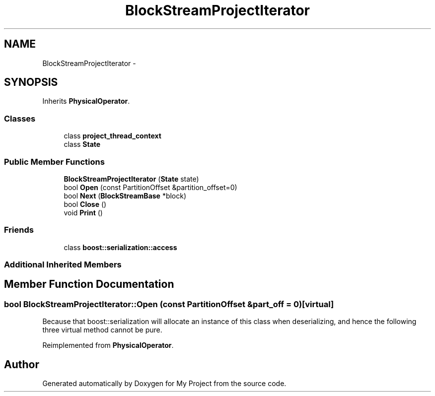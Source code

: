 .TH "BlockStreamProjectIterator" 3 "Fri Oct 9 2015" "My Project" \" -*- nroff -*-
.ad l
.nh
.SH NAME
BlockStreamProjectIterator \- 
.SH SYNOPSIS
.br
.PP
.PP
Inherits \fBPhysicalOperator\fP\&.
.SS "Classes"

.in +1c
.ti -1c
.RI "class \fBproject_thread_context\fP"
.br
.ti -1c
.RI "class \fBState\fP"
.br
.in -1c
.SS "Public Member Functions"

.in +1c
.ti -1c
.RI "\fBBlockStreamProjectIterator\fP (\fBState\fP state)"
.br
.ti -1c
.RI "bool \fBOpen\fP (const PartitionOffset &partition_offset=0)"
.br
.ti -1c
.RI "bool \fBNext\fP (\fBBlockStreamBase\fP *block)"
.br
.ti -1c
.RI "bool \fBClose\fP ()"
.br
.ti -1c
.RI "void \fBPrint\fP ()"
.br
.in -1c
.SS "Friends"

.in +1c
.ti -1c
.RI "class \fBboost::serialization::access\fP"
.br
.in -1c
.SS "Additional Inherited Members"
.SH "Member Function Documentation"
.PP 
.SS "bool BlockStreamProjectIterator::Open (const PartitionOffset &part_off = \fC0\fP)\fC [virtual]\fP"
Because that boost::serialization will allocate an instance of this class when deserializing, and hence the following three virtual method cannot be pure\&. 
.PP
Reimplemented from \fBPhysicalOperator\fP\&.

.SH "Author"
.PP 
Generated automatically by Doxygen for My Project from the source code\&.
